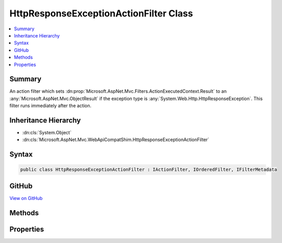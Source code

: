 

HttpResponseExceptionActionFilter Class
=======================================



.. contents:: 
   :local:



Summary
-------

An action filter which sets :dn:prop:`Microsoft.AspNet.Mvc.Filters.ActionExecutedContext.Result` to an :any:`Microsoft.AspNet.Mvc.ObjectResult`
if the exception type is :any:`System.Web.Http.HttpResponseException`\.
This filter runs immediately after the action.





Inheritance Hierarchy
---------------------


* :dn:cls:`System.Object`
* :dn:cls:`Microsoft.AspNet.Mvc.WebApiCompatShim.HttpResponseExceptionActionFilter`








Syntax
------

.. code-block:: csharp

   public class HttpResponseExceptionActionFilter : IActionFilter, IOrderedFilter, IFilterMetadata





GitHub
------

`View on GitHub <https://github.com/aspnet/apidocs/blob/master/aspnet/mvc/src/Microsoft.AspNet.Mvc.WebApiCompatShim/HttpResponseExceptionActionFilter.cs>`_





.. dn:class:: Microsoft.AspNet.Mvc.WebApiCompatShim.HttpResponseExceptionActionFilter

Methods
-------

.. dn:class:: Microsoft.AspNet.Mvc.WebApiCompatShim.HttpResponseExceptionActionFilter
    :noindex:
    :hidden:

    
    .. dn:method:: Microsoft.AspNet.Mvc.WebApiCompatShim.HttpResponseExceptionActionFilter.OnActionExecuted(Microsoft.AspNet.Mvc.Filters.ActionExecutedContext)
    
        
        
        
        :type context: Microsoft.AspNet.Mvc.Filters.ActionExecutedContext
    
        
        .. code-block:: csharp
    
           public void OnActionExecuted(ActionExecutedContext context)
    
    .. dn:method:: Microsoft.AspNet.Mvc.WebApiCompatShim.HttpResponseExceptionActionFilter.OnActionExecuting(Microsoft.AspNet.Mvc.Filters.ActionExecutingContext)
    
        
        
        
        :type context: Microsoft.AspNet.Mvc.Filters.ActionExecutingContext
    
        
        .. code-block:: csharp
    
           public void OnActionExecuting(ActionExecutingContext context)
    

Properties
----------

.. dn:class:: Microsoft.AspNet.Mvc.WebApiCompatShim.HttpResponseExceptionActionFilter
    :noindex:
    :hidden:

    
    .. dn:property:: Microsoft.AspNet.Mvc.WebApiCompatShim.HttpResponseExceptionActionFilter.Order
    
        
        :rtype: System.Int32
    
        
        .. code-block:: csharp
    
           public int Order { get; set; }
    

